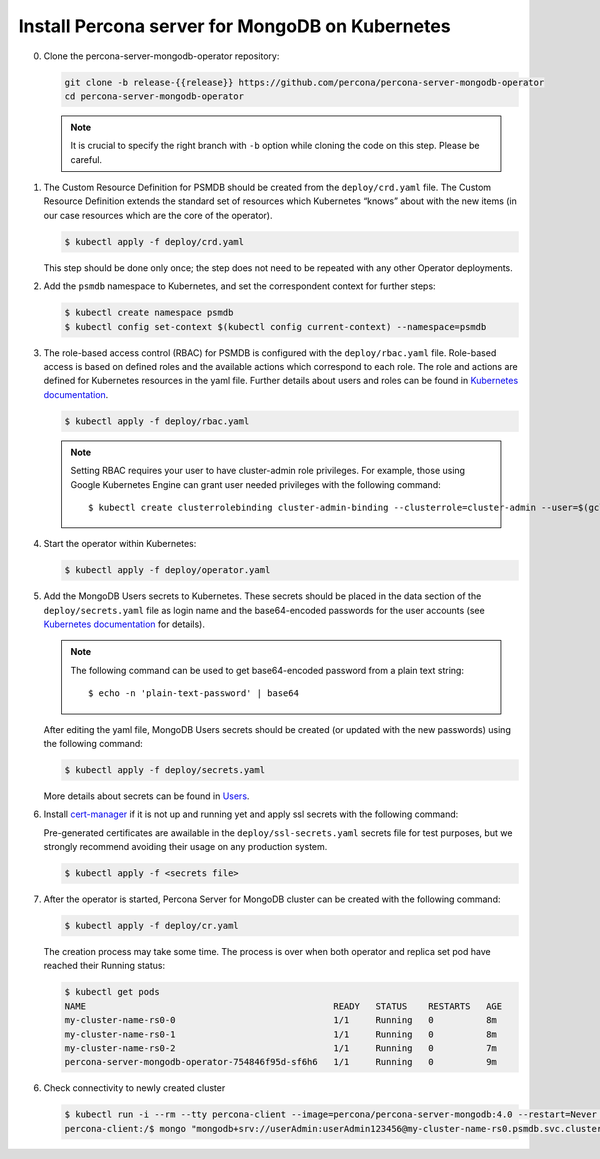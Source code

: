 Install Percona server for MongoDB on Kubernetes
================================================

0. Clone the percona-server-mongodb-operator repository:

   .. code:: bash

      git clone -b release-{{release}} https://github.com/percona/percona-server-mongodb-operator
      cd percona-server-mongodb-operator

   .. note::

      It is crucial to specify the right branch with ``-b``
      option while cloning the code on this step. Please be careful.

1. The Custom Resource Definition for PSMDB should be created from the
   ``deploy/crd.yaml`` file. The Custom Resource Definition extends the
   standard set of resources which Kubernetes “knows” about with the new
   items (in our case resources which are the core of the operator).

   .. code:: bash

      $ kubectl apply -f deploy/crd.yaml

   This step should be done only once; the step does not need to be repeated
   with any other Operator deployments.

2. Add the ``psmdb`` namespace to Kubernetes,
   and set the correspondent context for further steps:

   .. code:: bash

      $ kubectl create namespace psmdb
      $ kubectl config set-context $(kubectl config current-context) --namespace=psmdb

3. The role-based access control (RBAC) for PSMDB is configured with the ``deploy/rbac.yaml`` file. Role-based access is
   based on defined roles and the available actions which correspond to
   each role. The role and actions are defined for Kubernetes resources in the yaml file. Further details
   about users and roles can be found in `Kubernetes
   documentation <https://kubernetes.io/docs/reference/access-authn-authz/rbac/#default-roles-and-role-bindings>`_.

   .. code:: bash

      $ kubectl apply -f deploy/rbac.yaml

   .. note::

      Setting RBAC requires your user to have cluster-admin role
      privileges. For example, those using Google Kubernetes Engine can
      grant user needed privileges with the following command::

         $ kubectl create clusterrolebinding cluster-admin-binding --clusterrole=cluster-admin --user=$(gcloud config get-value core/account)

4. Start the operator within Kubernetes:

   .. code:: bash

      $ kubectl apply -f deploy/operator.yaml

5. Add the MongoDB Users secrets to Kubernetes. These secrets
   should be placed in the data section of the
   ``deploy/secrets.yaml`` file as login name and the base64-encoded
   passwords for the user accounts (see `Kubernetes
   documentation <https://kubernetes.io/docs/concepts/configuration/secret/>`__
   for details).

   .. note::

      The following command can be used to get base64-encoded
      password from a plain text string::

        $ echo -n 'plain-text-password' | base64

   After editing the yaml file, MongoDB Users secrets should be created
   (or updated with the new passwords) using the following command:

   .. code:: bash

      $ kubectl apply -f deploy/secrets.yaml

   More details about secrets can be found in `Users <users.html>`_.

6. Install `cert-manager <https://docs.cert-manager.io/en/release-0.8/getting-started/install/kubernetes.html>`_ if it is not up and running yet and apply ssl secrets with the following command:
   
   Pre-generated certificates are awailable in the ``deploy/ssl-secrets.yaml`` secrets file for test purposes, but we strongly recommend avoiding their usage on any production system.

   .. code:: bash

      $ kubectl apply -f <secrets file>

7. After the operator is started, Percona Server for MongoDB cluster can
   be created with the following command:

   .. code:: bash

      $ kubectl apply -f deploy/cr.yaml

   The creation process may take some time. The process is over when both
   operator and replica set pod have reached their Running status:

   .. code:: bash

      $ kubectl get pods
      NAME                                               READY   STATUS    RESTARTS   AGE
      my-cluster-name-rs0-0                              1/1     Running   0          8m
      my-cluster-name-rs0-1                              1/1     Running   0          8m
      my-cluster-name-rs0-2                              1/1     Running   0          7m
      percona-server-mongodb-operator-754846f95d-sf6h6   1/1     Running   0          9m

6. Check connectivity to newly created cluster

   .. code:: bash

      $ kubectl run -i --rm --tty percona-client --image=percona/percona-server-mongodb:4.0 --restart=Never -- bash -il
      percona-client:/$ mongo "mongodb+srv://userAdmin:userAdmin123456@my-cluster-name-rs0.psmdb.svc.cluster.local/admin?replicaSet=rs0&ssl=false"
